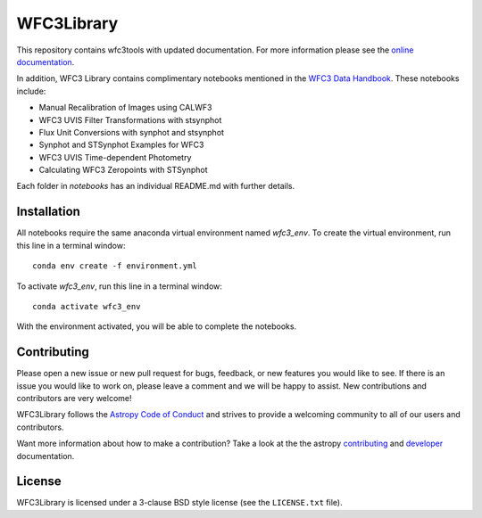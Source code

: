 WFC3Library
===========

.. image:: https://readthedocs.org/projects/wfc3tools/badge/?version=latest
    :target: http://wfc3tools.readthedocs.io/en/latest/?badge=latest
    :alt: Documentation Status

.. image:: http://img.shields.io/badge/powered%20by-AstroPy-orange.svg?style=flat
    :target: http://www.astropy.org
    :alt: Powered by Astropy Badge

This repository contains wfc3tools with updated documentation.
For more information please see the `online documentation <http://wfc3tools.readthedocs.io/>`_.

In addition, WFC3 Library contains complimentary notebooks mentioned in the `WFC3 Data Handbook <https://hst-docs.stsci.edu/wfc3dhb>`_. These notebooks include:

- Manual Recalibration of Images using CALWF3
- WFC3 UVIS Filter Transformations with stsynphot
- Flux Unit Conversions with synphot and stsynphot
- Synphot and STSynphot Examples for WFC3
- WFC3 UVIS Time-dependent Photometry
- Calculating WFC3 Zeropoints with STSynphot

Each folder in `notebooks` has an individual README.md with further details.

Installation
------------

All notebooks require the same anaconda virtual environment named `wfc3_env`. To create the virtual environment, run this line in a terminal window:

::

    conda env create -f environment.yml

To activate `wfc3_env`, run this line in a terminal window:

::

    conda activate wfc3_env

With the environment activated, you will be able to complete the notebooks.

Contributing
------------

Please open a new issue or new pull request for bugs, feedback, or new features
you would like to see.   If there is an issue you would like to work on, please
leave a comment and we will be happy to assist.   New contributions and
contributors are very welcome!

WFC3Library follows the `Astropy Code of Conduct`_ and strives to provide a
welcoming community to all of our users and contributors.

Want more information about how to make a contribution?  Take a look at
the the astropy `contributing`_ and `developer`_ documentation.


License
-------

WFC3Library is licensed under a 3-clause BSD style license (see the ``LICENSE.txt`` file).

.. _contributing: http://docs.astropy.org/en/stable/index.html#contributing
.. _developer: http://docs.astropy.org/en/stable/index.html#developer-documentation
.. _Astropy Code of Conduct:  http://www.astropy.org/about.html#codeofconduct
